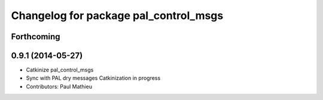 ^^^^^^^^^^^^^^^^^^^^^^^^^^^^^^^^^^^^^^
Changelog for package pal_control_msgs
^^^^^^^^^^^^^^^^^^^^^^^^^^^^^^^^^^^^^^

Forthcoming
-----------

0.9.1 (2014-05-27)
------------------
* Catkinize pal_control_msgs
* Sync with PAL dry messages
  Catkinization in progress
* Contributors: Paul Mathieu
